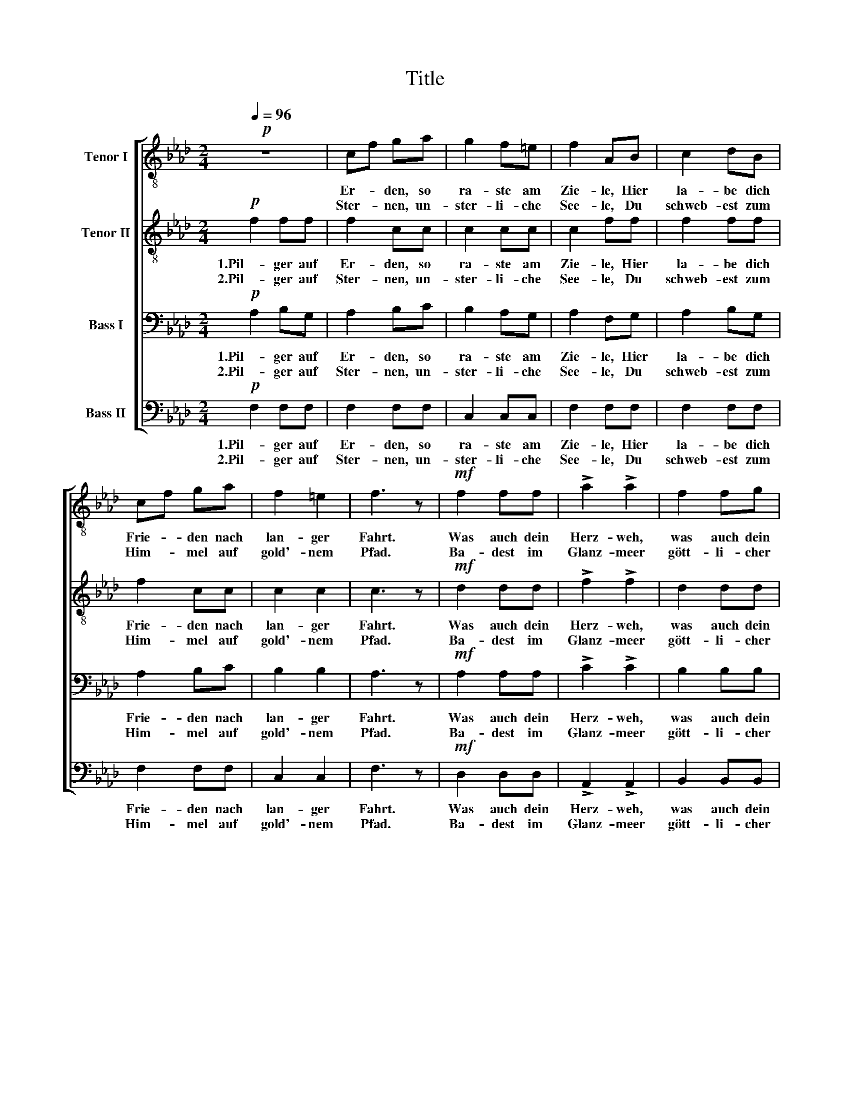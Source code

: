X:1
T:Title
%%score [ 1 2 3 4 ]
L:1/8
Q:1/4=96
M:2/4
K:Fmin
V:1 treble-8 nm="Tenor I"
V:2 treble-8 nm="Tenor II"
V:3 bass nm="Bass I"
V:4 bass nm="Bass II"
V:1
!p! z4 | cf ga | g2 f=e | f2 AB | c2 dB | cf ga | f2 =e2 | f3 z |!mf! f2 ff | !>!a2 !>!a2 | f2 fg | %11
w: |Er- * den, so|ra- ste am|Zie- le, Hier|la- be dich|Frie- * den nach|lan- ger|Fahrt.|Was auch dein|Herz- weh,|was auch dein|
w: |Ster- * nen, un-|ster- li- che|See- le, Du|schweb- est zum|Him- * mel auf|gold'- nem|Pfad.|Ba- dest im|Glanz- meer|gött- li- cher|
 !>!c2 !>!c2 | f2 ff | !>!a2!>(! !>!a2!>)! |!p! e2"^decresc." ee | e3 z |!pp! f2 ed | e2 ef | %18
w: Leid war,|Hei- len- den|Bal- sam|gab dir der|Tod.|Pil- ger auf|Er- den, vom|
w: Klar- heit,|Nur, was dem|Staub war,|gabst du dem|Staub.|Pil- ger auf|Ster- nen, die|
 _g2 fe | f2 ff |!<(! f2 ff | f2 ff | f2!<)!!>(! =a>g!>)! |!p! !fermata!f3 z |] %24
w: Wan- dern er-|mat- tet, Nun|ru- he im|Scho- ße der|Er- * de|aus.|
w: Trä- ne der|Sehn- sucht Ge-|lei- te zur|e- wi- gen|Hei- * mat|dich.|
V:2
!p! f2 ff | f2 cc | c2 cc | c2 ff | f2 ff | f2 cc | c2 c2 | c3 z |!mf! d2 dd | !>!f2 !>!f2 | %10
w: 1.Pil- ger auf|Er- den, so|ra- ste am|Zie- le, Hier|la- be dich|Frie- den nach|lan- ger|Fahrt.|Was auch dein|Herz- weh,|
w: 2.Pil- ger auf|Ster- nen, un-|ster- li- che|See- le, Du|schweb- est zum|Him- mel auf|gold'- nem|Pfad.|Ba- dest im|Glanz- meer|
 d2 dd | !>!G2 !>!G2 | A2 Ad | !>!c2!>(! !>!_c2!>)! |!p! B2"^decresc." =cd | c3 z |!pp! d2 cd | %17
w: was auch dein|Leid war,|Hei- len- den|Bal- sam|gab dir der|Tod.|Pil- ger auf|
w: gött- li- cher|Klar- heit,|Nur, was dem|Staub war,|gabst du dem|Staub.|Pil- ger auf|
 c2 cd | c2 dc | d2 AA |!<(! A2 AA | A2 AA | =A!<)!c!>(! =e>c!>)! |!p! !fermata!c3 z |] %24
w: Er- den, vom|Wan- dern er-|mat- tet, Nun|ru- he im|Scho- ße der|Er- * * de|aus.|
w: Ster- nen, die|Trä- ne der|Sehn- sucht Ge-|lei- te zur|e- wi- gen|Hei- * * mat|dich.|
V:3
!p! A,2 B,G, | A,2 B,C | B,2 A,G, | A,2 F,G, | A,2 B,G, | A,2 B,C | B,2 B,2 | A,3 z | %8
w: 1.Pil- ger auf|Er- den, so|ra- ste am|Zie- le, Hier|la- be dich|Frie- den nach|lan- ger|Fahrt.|
w: 2.Pil- ger auf|Ster- nen, un-|ster- li- che|See- le, Du|schweb- est zum|Him- mel auf|gold'- nem|Pfad.|
!mf! A,2 A,A, | !>!C2 !>!C2 | B,2 B,B, | !>!=E,2 !>!E,2 | F,2 F,F, | !>!F,2!>(! !>!A,2!>)! | %14
w: Was auch dein|Herz- weh,|was auch dein|Leid war,|Hei- len- den|Bal- sam|
w: Ba- dest im|Glanz- meer|gött- li- cher|Klar- heit,|Nur, was dem|Staub war,|
!p! A,2"^decresc." G,G, | A,2 A,A, |!pp! A,2 A,A, | A,2 A,A, | A,2 A,A, | A,2 A,C |!<(! =D2 CC | %21
w: gab dir der|Tod. Pil- ger,|Pil- ger auf|Er- den, vom|Wan- dern er-|mat- tet, Nun|ru- he im|
w: gabst du dem|Staub. Pil- ger,|Pil- ger auf|Ster- nen, die|Trä- ne der|Sehn- sucht Ge-|lei- te zur|
 =B,2 C=D | C!<)!=A,!>(! _B,>B,!>)! |!p! !fermata!=A,2 z x |] %24
w: Scho- ße der|Er- * * de|aus.|
w: e- wi- gen|Hei- * * mat|dich.|
V:4
!p! F,2 F,F, | F,2 F,F, | C,2 C,C, | F,2 F,F, | F,2 F,F, | F,2 F,F, | C,2 C,2 | F,3 z | %8
w: 1.Pil- ger auf|Er- den, so|ra- ste am|Zie- le, Hier|la- be dich|Frie- den nach|lan- ger|Fahrt.|
w: 2.Pil- ger auf|Ster- nen, un-|ster- li- che|See- le, Du|schweb- est zum|Him- mel auf|gold'- nem|Pfad.|
!mf! D,2 D,D, | !>!A,,2 !>!A,,2 | B,,2 B,,B,, | !>!C,2 !>!C,2 | D,2 C,B,, | %13
w: Was auch dein|Herz- weh,|was auch dein|Leid war,|Hei- len- den|
w: Ba- dest im|Glanz- meer|gött- li- cher|Klar- heit,|Nur, was dem|
 !>!A,,2!>(! !>!=D,2!>)! |!p! E,2"^decresc." E,E, | A,,3 z |!pp! D,2 A,,F,, | A,,2 A,,D, | %18
w: Bal- sam|gab dir der|Tod.|Pil- ger auf|Er- den, vom|
w: Staub war,|gabst du dem|Staub.|Pil- ger auf|Ster- nen, die|
 E,2 D,A,, | D,2 D,C, |!<(! =B,,2 C,C, | =D,2 C,=B,, | C,7/2!<)!!>(! C,/!>)! |!p! !fermata!F,3 z |] %24
w: Wan- dern er-|mat- tet, Nun|ru- he im|Scho- ße der|Er- de|aus.|
w: Trä- ne der|Sehn- sucht Ge-|lei- te zur|e- wi- gen|Hei- mat|dich.|

